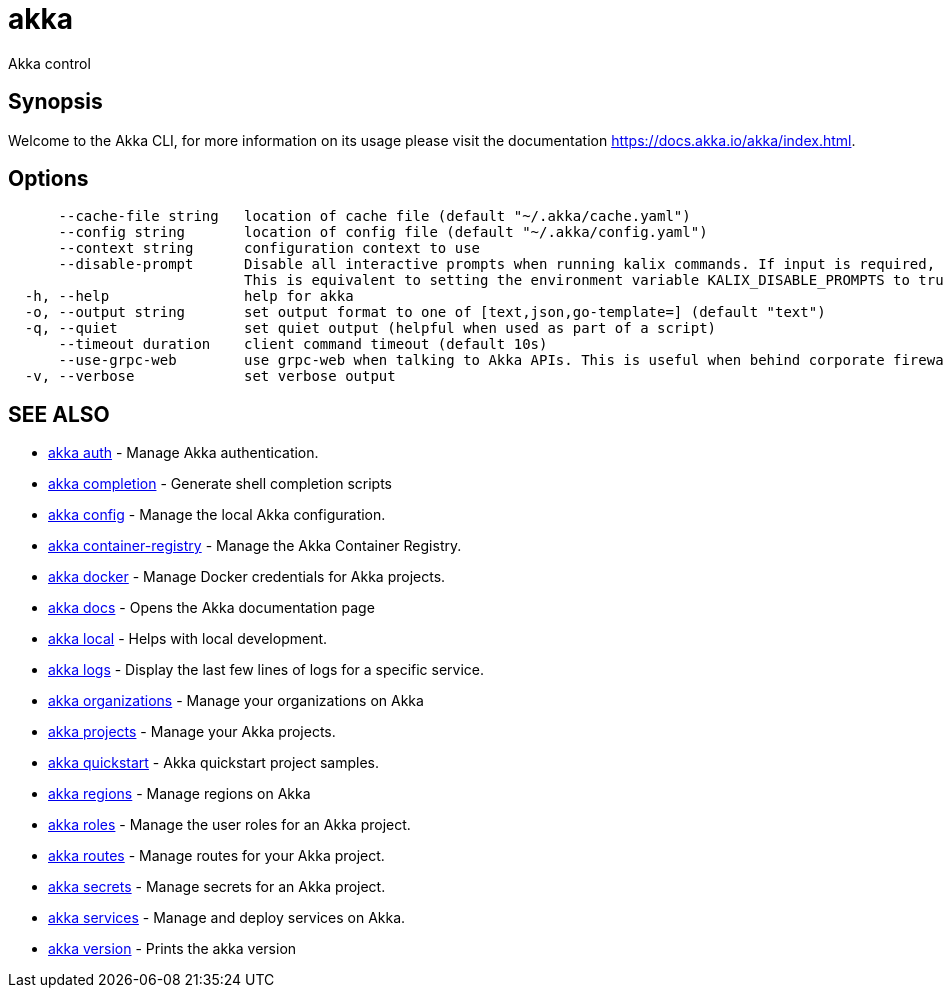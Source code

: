 = akka

Akka control

== Synopsis

Welcome to the Akka CLI, for more information on its usage please visit the documentation https://docs.akka.io/akka/index.html.

== Options

----
      --cache-file string   location of cache file (default "~/.akka/cache.yaml")
      --config string       location of config file (default "~/.akka/config.yaml")
      --context string      configuration context to use
      --disable-prompt      Disable all interactive prompts when running kalix commands. If input is required, defaults will be used, or an error will be raised.
                            This is equivalent to setting the environment variable KALIX_DISABLE_PROMPTS to true.
  -h, --help                help for akka
  -o, --output string       set output format to one of [text,json,go-template=] (default "text")
  -q, --quiet               set quiet output (helpful when used as part of a script)
      --timeout duration    client command timeout (default 10s)
      --use-grpc-web        use grpc-web when talking to Akka APIs. This is useful when behind corporate firewalls that decrypt traffic but don't support HTTP/2.
  -v, --verbose             set verbose output
----

== SEE ALSO

* link:akka_auth.html[akka auth]	 - Manage Akka authentication.
* link:akka_completion.html[akka completion]	 - Generate shell completion scripts
* link:akka_config.html[akka config]	 - Manage the local Akka configuration.
* link:akka_container-registry.html[akka container-registry]	 - Manage the Akka Container Registry.
* link:akka_docker.html[akka docker]	 - Manage Docker credentials for Akka projects.
* link:akka_docs.html[akka docs]	 - Opens the Akka documentation page
* link:akka_local.html[akka local]	 - Helps with local development.
* link:akka_logs.html[akka logs]	 - Display the last few lines of logs for a specific service.
* link:akka_organizations.html[akka organizations]	 - Manage your organizations on Akka
* link:akka_projects.html[akka projects]	 - Manage your Akka projects.
* link:akka_quickstart.html[akka quickstart]	 - Akka quickstart project samples.
* link:akka_regions.html[akka regions]	 - Manage regions on Akka
* link:akka_roles.html[akka roles]	 - Manage the user roles for an Akka project.
* link:akka_routes.html[akka routes]	 - Manage routes for your Akka project.
* link:akka_secrets.html[akka secrets]	 - Manage secrets for an Akka project.
* link:akka_services.html[akka services]	 - Manage and deploy services on Akka.
* link:akka_version.html[akka version]	 - Prints the akka version

[discrete]


